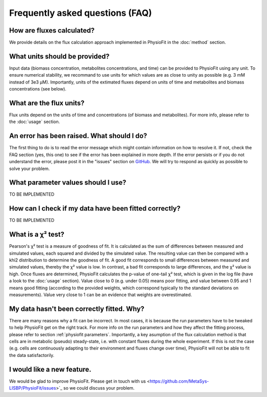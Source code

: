Frequently asked questions (FAQ)
================================

How are fluxes calculated?
------------------------------------------------------------------

We provide details on the flux calculation approach implemented in PhysioFit in the :doc:`method` section.

What units should be provided?
------------------------------

Input data (biomass concentration, metabolites concentrations, and time) can be provided to PhysioFit using any unit. To ensure numerical stability, we recommand to use units for which values are as close to unity as
possible (e.g. 3 mM instead of 3e3 µM). Importantly, units of the extimated fluxes depend on units of time and metabolites and biomass concentrations 
(see below).

What are the flux units?
------------------------

Flux units depend on the units of time and concentrations (of biomass and metabolites). For more info, please refer to the
:doc:`usage` section.

An error has been raised. What should I do?
-------------------------------------------

The first thing to do is to read the error message which might contain information on how to resolve it. If not, check the FAQ
section (yes, this one) to see if the error has been explained in more depth. If the error persists or if you do not
understand the error, please post it in the "issues" section on `GitHub
<https://github.com/MetaSys-LISBP/PhysioFit/issues>`_. We will try to respond as quickly as possible to solve your problem.

What parameter values should I use?
------------------------------------------------------------------

TO BE IMPLEMENTED

How can I check if my data have been fitted correctly?
------------------------------------------------------------------

TO BE IMPLEMENTED

What is a χ² test?
------------------------------------------------------------------

Pearson's χ² test is a measure of goodness of fit. It is calculated as the sum of differences between measured and
simulated values, each squared and divided by the simulated value. The resulting value can then be compared with a khi2
distribution to determine the goodness of fit. A good fit corresponds to small differences between measured and
simulated values, thereby the χ² value is low. In contrast, a bad fit corresponds to large differences, and the χ² value
is high. Once fluxes are determined, PhysioFit calculates the p-value of one-tail χ² test, which is given in the log
file (have a look to the :doc:`usage` section). Value close to 0 (e.g. under 0.05) means poor fitting, and value between
0.95 and 1 means good fitting (according to the provided weights, which correspond typically to the standard deviations
on measurements). Value very close to 1 can be an evidence that weights are overestimated.

My data hasn't been correctly fitted. Why?
------------------------------------------------------------------

There are many reasons why a fit can be incorrect. In most cases, it is because the run parameters have to be tweaked to
help PhysioFit get on the right track. For more info on the run parameters and how they affect the fitting process,
please refer to section :ref:`physiofit parameters`.
Importantly, a key asumption of the flux calculation method is that cells are in metabolic (pseudo) steady-state, i.e. with constant fluxes during the whole experiment. If this is not the case (e.g. cells are continuously adapting to their environment and fluxes change over time), PhysioFit will not be able to fit the data satisfactorily.

I would like a new feature.
------------------------------------------------------------------

We would be glad to improve PhysioFit. Please get in touch with us <https://github.com/MetaSys-LISBP/PhysioFit/issues>`_ so we could discuss your problem.

